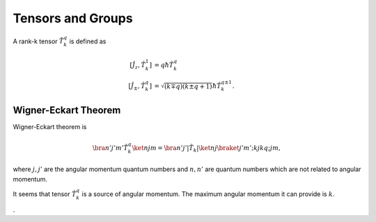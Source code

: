 Tensors and Groups
====================





A rank-k tensor :math:`\hat T_k^q` is defined as

.. math::
   \left[\hat J_z, \hat T_k^1 \right] &= q\hbar \hat T_k^q \\
   \left[ \hat J_{\pm}, \hat T_k^q \right] & = \sqrt{(k\mp q)(k\pm q + 1)}\hbar \hat T_{k}^{q\pm 1} .



Wigner-Eckart Theorem
-----------------------

Wigner-Eckart theorem is

.. math::
   \bra{n'j'm'}\hat T_k^q \ket{njm} = \bra{n'j'}\vert \hat T_k \vert \ket{nj} \braket{j'm';kj}{kq;jm},

where :math:`j,j'` are the angular momentum quantum numbers and :math:`n, n'` are quantum numbers which are not related to angular momentum.


It seems that tensor :math:`\hat T_k^q` is a source of angular momentum. The maximum angular momentum it can provide is :math:`k`.













.

